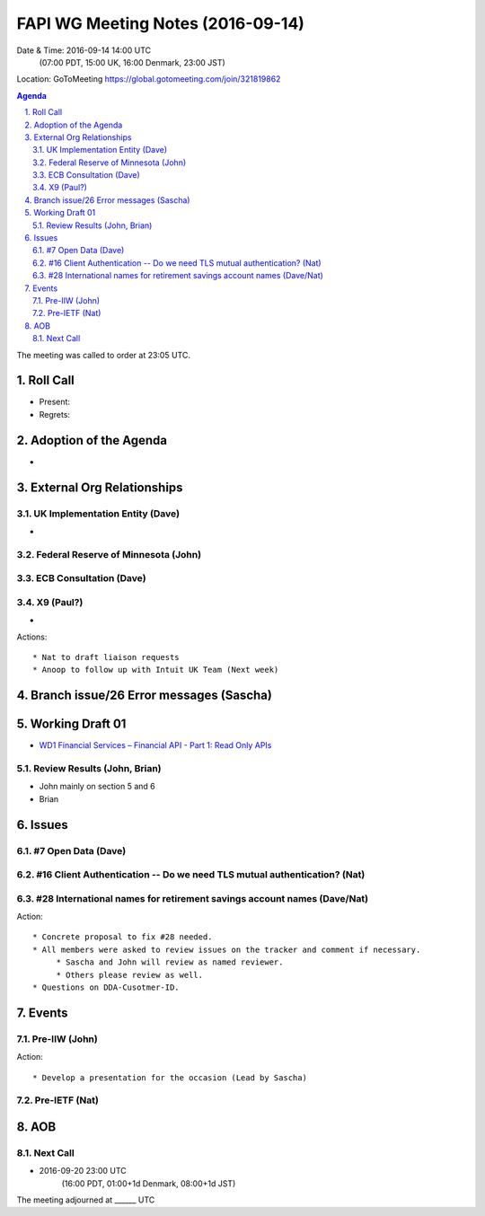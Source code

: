 ============================================
FAPI WG Meeting Notes (2016-09-14)
============================================
Date & Time: 2016-09-14 14:00 UTC
      (07:00 PDT, 15:00 UK, 16:00 Denmark, 23:00 JST)
Location: GoToMeeting https://global.gotomeeting.com/join/321819862

.. sectnum::
   :suffix: .


.. contents:: Agenda

The meeting was called to order at 23:05 UTC. 

Roll Call
=============
* Present: 
* Regrets: 

Adoption of the Agenda
=========================
* 

External Org Relationships 
=============================

UK Implementation Entity (Dave)
-------------------------------
* 

Federal Reserve of Minnesota (John)
---------------------------------------

ECB Consultation (Dave)
----------------------------

X9 (Paul?)
----------------
* 

Actions::
    
    * Nat to draft liaison requests
    * Anoop to follow up with Intuit UK Team (Next week) 

Branch issue/26 Error messages (Sascha)
=============================================

Working Draft 01
===================

* `WD1 Financial Services – Financial API - Part 1: Read Only APIs <https://bitbucket.org/openid/fapi/src/ec8fde27efc98db7e9cd3e2a7c9d3afcd5aba01c/Financial_API_WD_001.md?at=master&fileviewer=file-view-default>`_   

Review Results (John, Brian)
--------------------------------
* John mainly on section 5 and 6
* Brian


Issues 
=========================

#7 Open Data (Dave)
--------------------

#16 Client Authentication -- Do we need TLS mutual authentication? (Nat)
---------------------------------------------------------------------------

#28 International names for retirement savings account names (Dave/Nat)
-----------------------------------------------------------------------------


Action:: 

     * Concrete proposal to fix #28 needed. 
     * All members were asked to review issues on the tracker and comment if necessary. 
          * Sascha and John will review as named reviewer. 
          * Others please review as well. 
     * Questions on DDA-Cusotmer-ID. 

Events
=============
Pre-IIW (John)
----------------
 

Action::

    * Develop a presentation for the occasion (Lead by Sascha)

Pre-IETF (Nat)
-----------------

AOB
========


Next Call
----------
* 2016-09-20 23:00 UTC
     (16:00 PDT, 01:00+1d Denmark, 08:00+1d JST) 

The meeting adjourned at ______ UTC